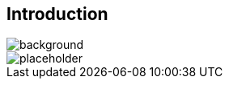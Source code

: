 [background-color="#02303a"]
== Introduction
image::gradle/bg-9.png[background, size=cover]

image::placeholder.png[size=50%]

